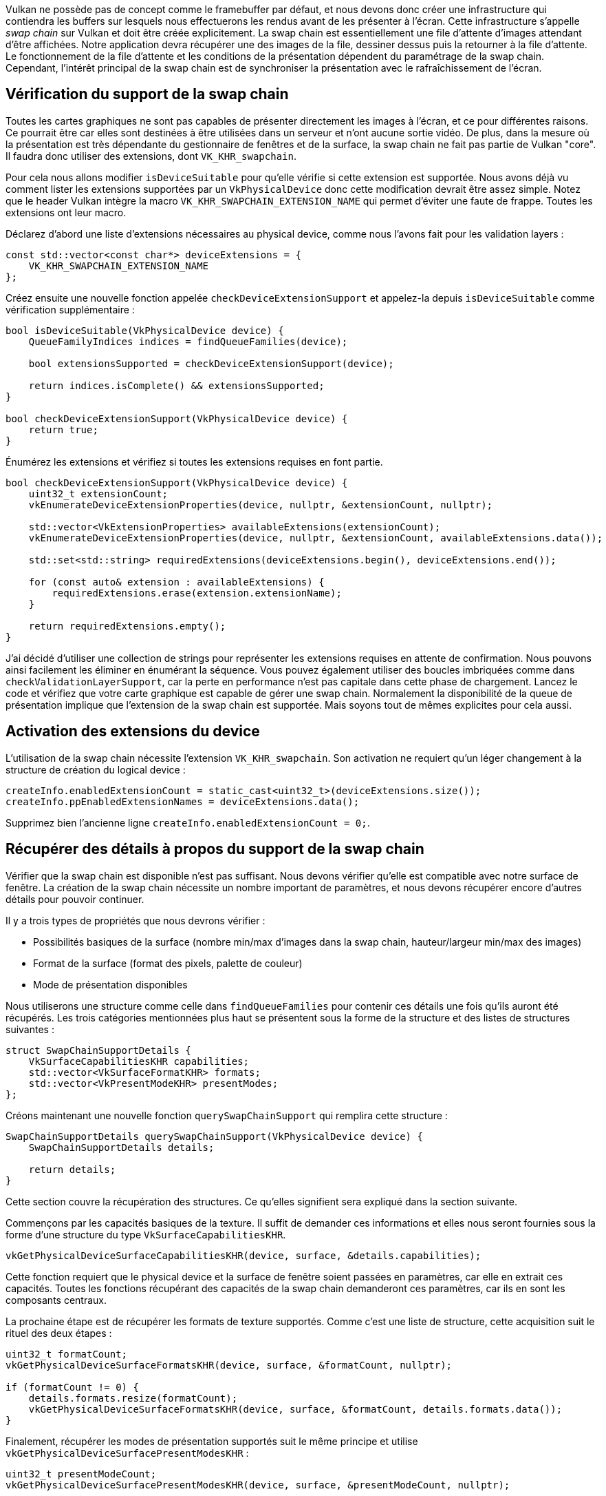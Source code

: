 :pp: {plus}{plus}

Vulkan ne possède pas de concept comme le framebuffer par défaut, et nous devons donc créer une infrastructure qui contiendra les buffers sur lesquels nous effectuerons les rendus avant de les présenter à l'écran.
Cette infrastructure s'appelle _swap chain_ sur Vulkan et doit être créée explicitement.
La swap chain est essentiellement une file d'attente d'images attendant d'être affichées.
Notre application devra récupérer une des images de la file, dessiner dessus puis la retourner à la file d'attente.
Le fonctionnement de la file d'attente et les conditions de la présentation dépendent du paramétrage de la swap chain.
Cependant, l'intérêt principal de la swap chain est de synchroniser la présentation avec le rafraîchissement de l'écran.

== Vérification du support de la swap chain

Toutes les cartes graphiques ne sont pas capables de présenter directement les images à l'écran, et ce pour différentes raisons.
Ce pourrait être car elles sont destinées à être utilisées dans un serveur et n'ont aucune sortie vidéo.
De plus, dans la mesure où la présentation est très dépendante du gestionnaire de fenêtres et de la surface, la swap chain ne fait pas partie de Vulkan "core".
Il faudra donc utiliser des extensions, dont `VK_KHR_swapchain`.

Pour cela nous allons modifier `isDeviceSuitable` pour qu'elle vérifie si cette extension est supportée.
Nous avons déjà vu comment lister les extensions supportées par un `VkPhysicalDevice` donc cette modification devrait être assez simple.
Notez que le header Vulkan intègre la macro `VK_KHR_SWAPCHAIN_EXTENSION_NAME` qui permet d'éviter une faute de frappe.
Toutes les extensions ont leur macro.

Déclarez d'abord une liste d'extensions nécessaires au physical device, comme nous l'avons fait pour les validation layers :

[,c++]
----
const std::vector<const char*> deviceExtensions = {
    VK_KHR_SWAPCHAIN_EXTENSION_NAME
};
----

Créez ensuite une nouvelle fonction appelée `checkDeviceExtensionSupport` et appelez-la depuis `isDeviceSuitable` comme vérification supplémentaire :

[,c++]
----
bool isDeviceSuitable(VkPhysicalDevice device) {
    QueueFamilyIndices indices = findQueueFamilies(device);

    bool extensionsSupported = checkDeviceExtensionSupport(device);

    return indices.isComplete() && extensionsSupported;
}

bool checkDeviceExtensionSupport(VkPhysicalDevice device) {
    return true;
}
----

Énumérez les extensions et vérifiez si toutes les extensions requises en font partie.

[,c++]
----
bool checkDeviceExtensionSupport(VkPhysicalDevice device) {
    uint32_t extensionCount;
    vkEnumerateDeviceExtensionProperties(device, nullptr, &extensionCount, nullptr);

    std::vector<VkExtensionProperties> availableExtensions(extensionCount);
    vkEnumerateDeviceExtensionProperties(device, nullptr, &extensionCount, availableExtensions.data());

    std::set<std::string> requiredExtensions(deviceExtensions.begin(), deviceExtensions.end());

    for (const auto& extension : availableExtensions) {
        requiredExtensions.erase(extension.extensionName);
    }

    return requiredExtensions.empty();
}
----

J'ai décidé d'utiliser une collection de strings pour représenter les extensions requises en attente de confirmation.
Nous pouvons ainsi facilement les éliminer en énumérant la séquence.
Vous pouvez également utiliser des boucles imbriquées comme dans `checkValidationLayerSupport`, car la perte en performance n'est pas capitale dans cette phase de chargement.
Lancez le code et vérifiez que votre carte graphique est capable de gérer une swap chain.
Normalement la disponibilité de la queue de présentation implique que l'extension de la swap chain est supportée.
Mais soyons tout de mêmes explicites pour cela aussi.

== Activation des extensions du device

L'utilisation de la swap chain nécessite l'extension `VK_KHR_swapchain`.
Son activation ne requiert qu'un léger changement à la structure de création du logical device :

[,c++]
----
createInfo.enabledExtensionCount = static_cast<uint32_t>(deviceExtensions.size());
createInfo.ppEnabledExtensionNames = deviceExtensions.data();
----

Supprimez bien l'ancienne ligne `createInfo.enabledExtensionCount = 0;`.

== Récupérer des détails à propos du support de la swap chain

Vérifier que la swap chain est disponible n'est pas suffisant.
Nous devons vérifier qu'elle est compatible avec notre surface de fenêtre.
La création de la swap chain nécessite un nombre important de paramètres, et nous devons récupérer encore d'autres détails pour pouvoir continuer.

Il y a trois types de propriétés que nous devrons vérifier :

* Possibilités basiques de la surface (nombre min/max d'images dans la swap chain, hauteur/largeur min/max des images)
* Format de la surface (format des pixels, palette de couleur)
* Mode de présentation disponibles

Nous utiliserons une structure comme celle dans `findQueueFamilies` pour contenir ces détails une fois qu'ils auront été récupérés.
Les trois catégories mentionnées plus haut se présentent sous la forme de la structure et des listes de structures suivantes :

[,c++]
----
struct SwapChainSupportDetails {
    VkSurfaceCapabilitiesKHR capabilities;
    std::vector<VkSurfaceFormatKHR> formats;
    std::vector<VkPresentModeKHR> presentModes;
};
----

Créons maintenant une nouvelle fonction `querySwapChainSupport` qui remplira cette structure :

[,c++]
----
SwapChainSupportDetails querySwapChainSupport(VkPhysicalDevice device) {
    SwapChainSupportDetails details;

    return details;
}
----

Cette section couvre la récupération des structures.
Ce qu'elles signifient sera expliqué dans la section suivante.

Commençons par les capacités basiques de la texture.
Il suffit de demander ces informations et elles nous seront fournies sous la forme d'une structure du type `VkSurfaceCapabilitiesKHR`.

[,c++]
----
vkGetPhysicalDeviceSurfaceCapabilitiesKHR(device, surface, &details.capabilities);
----

Cette fonction requiert que le physical device et la surface de fenêtre soient passées en paramètres, car elle en extrait ces capacités.
Toutes les fonctions récupérant des capacités de la swap chain demanderont ces paramètres, car ils en sont les composants centraux.

La prochaine étape est de récupérer les formats de texture supportés.
Comme c'est une liste de structure, cette acquisition suit le rituel des deux étapes :

[,c++]
----
uint32_t formatCount;
vkGetPhysicalDeviceSurfaceFormatsKHR(device, surface, &formatCount, nullptr);

if (formatCount != 0) {
    details.formats.resize(formatCount);
    vkGetPhysicalDeviceSurfaceFormatsKHR(device, surface, &formatCount, details.formats.data());
}
----

Finalement, récupérer les modes de présentation supportés suit le même principe et utilise `vkGetPhysicalDeviceSurfacePresentModesKHR` :

[,c++]
----
uint32_t presentModeCount;
vkGetPhysicalDeviceSurfacePresentModesKHR(device, surface, &presentModeCount, nullptr);

if (presentModeCount != 0) {
    details.presentModes.resize(presentModeCount);
    vkGetPhysicalDeviceSurfacePresentModesKHR(device, surface, &presentModeCount, details.presentModes.data());
}
----

Tous les détails sont dans des structures, donc étendons `isDeviceSuitable` une fois de plus et utilisons cette fonction pour vérifier que le support de la swap chain nous correspond.
Nous ne demanderons que des choses très simples dans ce tutoriel.

[,c++]
----
bool swapChainAdequate = false;
if (extensionsSupported) {
    SwapChainSupportDetails swapChainSupport = querySwapChainSupport(device);
    swapChainAdequate = !swapChainSupport.formats.empty() && !swapChainSupport.presentModes.empty();
}
----

Il est important de ne vérifier le support de la swap chain qu'après s'être assuré que l'extension est disponible.
La dernière ligne de la fonction devient donc :

[,c++]
----
return indices.isComplete() && extensionsSupported && swapChainAdequate;
----

== Choisir les bons paramètres pour la swap chain

Si la fonction `swapChainAdequate` retourne `true` le support de la swap chain est assuré.
Il existe cependant encore plusieurs modes ayant chacun leur intérêt.
Nous allons maintenant écrire quelques fonctions qui détermineront les bons paramètres pour obtenir la swap chain la plus efficace possible.
Il y a trois types de paramètres à déterminer :

* Format de la surface (profondeur de la couleur)
* Modes de présentation (conditions de "l'échange" des images avec l'écran)
* Swap extent (résolution des images dans la swap chain)

Pour chacun de ces paramètres nous aurons une valeur idéale que nous choisirons si elle est disponible, sinon nous nous rabattrons sur ce qui nous restera de mieux.

=== Format de la surface

La fonction utilisée pour déterminer ce paramètre commence ainsi.
Nous lui passerons en argument le membre donnée `formats` de la structure `SwapChainSupportDetails`.

[,c++]
----
VkSurfaceFormatKHR chooseSwapSurfaceFormat(const std::vector<VkSurfaceFormatKHR>& availableFormats) {

}
----

Chaque `VkSurfaceFormatKHR` contient les données `format` et `colorSpace`.
Le `format` indique les canaux de couleur disponibles et les types qui contiennent les valeurs des gradients.
Par exemple `VK_FORMAT_B8G8R8A8_SRGB` signifie que nous stockons les canaux de couleur R, G, B et A dans cet ordre et en entiers non signés de 8 bits.
`colorSpace` permet de vérifier que le sRGB est supporté en utilisant le champ de bits `VK_COLOR_SPACE_SRGB_NONLINEAR_KHR`.

Pour l'espace de couleur nous utiliserons sRGB si possible, car il en résulte http://stackoverflow.com/questions/12524623/[un rendu plus réaliste].
Le format le plus commun est `VK_FORMAT_B8G8R8A8_SRGB`.

Itérons dans la liste et voyons si le meilleur est disponible :

[,c++]
----
for (const auto& availableFormat : availableFormats) {
    if (availableFormat.format == VK_FORMAT_B8G8R8A8_SRGB && availableFormat.colorSpace == VK_COLOR_SPACE_SRGB_NONLINEAR_KHR) {
        return availableFormat;
    }
}
----

Si cette approche échoue aussi nous pourrions trier les combinaisons disponibles, mais pour rester simple nous prendrons le premier format disponible.

[,c++]
----
VkSurfaceFormatKHR chooseSwapSurfaceFormat(const std::vector<VkSurfaceFormatKHR>& availableFormats) {

    for (const auto& availableFormat : availableFormats) {
        if (availableFormat.format == VK_FORMAT_B8G8R8A8_SRGB && availableFormat.colorSpace == VK_COLOR_SPACE_SRGB_NONLINEAR_KHR) {
            return availableFormat;
        }
    }

    return availableFormats[0];
}
----

=== Mode de présentation

Le mode de présentation est clairement le paramètre le plus important pour la swap chain, car il touche aux conditions d'affichage des images à l'écran.
Il existe quatre modes avec Vulkan :

* `VK_PRESENT_MODE_IMMEDIATE_KHR` : les images émises par votre application sont directement envoyées à l'écran, ce qui peut produire des déchirures (tearing).
* `VK_PRESENT_MODE_FIFO_KHR` : la swap chain est une file d'attente, et l'écran récupère l'image en haut de la pile quand il est rafraîchi, alors que le programme insère ses nouvelles images à l'arrière.
Si la queue est pleine le programme doit attendre.
Ce mode est très similaire à la synchronisation verticale utilisée par la plupart des jeux vidéo modernes.
L'instant durant lequel l'écran est rafraichi s'appelle l'_intervalle de rafraîchissement vertical_ (vertical blank).
* `VK_PRESENT_MODE_FIFO_RELAXED_KHR` : ce mode ne diffère du précédent que si l'application est en retard et que la queue est vide pendant le vertical blank.
Au lieu d'attendre le prochain vertical blank, une image arrivant dans la file d'attente sera immédiatement transmise à l'écran.
* `VK_PRESENT_MODE_MAILBOX_KHR` : ce mode est une autre variation du second mode.
Au lieu de bloquer l'application quand le file d'attente est pleine, les images présentes dans la queue sont simplement remplacées par de nouvelles.
Ce mode peut être utilisé pour implémenter le triple buffering, qui vous permet d'éliminer le tearing tout en réduisant le temps de latence entre le rendu et l'affichage qu'une file d'attente implique.

Seul `VK_PRESENT_MODE_FIFO_KHR` est toujours disponible.
Nous aurons donc encore à écrire une fonction pour réaliser un choix, car le mode que nous choisirons préférentiellement est `VK_PRESENT_MODE_MAILBOX_KHR` :

[,c++]
----
VkPresentModeKHR chooseSwapPresentMode(const std::vector<VkPresentModeKHR> &availablePresentModes) {
    return VK_PRESENT_MODE_FIFO_KHR;
}
----

Je pense que le triple buffering est un très bon compromis.
Vérifions si ce mode est disponible :

[,c++]
----
VkPresentModeKHR chooseSwapPresentMode(const std::vector<VkPresentModeKHR> &availablePresentModes) {
    for (const auto& availablePresentMode : availablePresentModes) {
        if (availablePresentMode == VK_PRESENT_MODE_MAILBOX_KHR) {
            return availablePresentMode;
        }
    }

    return VK_PRESENT_MODE_FIFO_KHR;
}
----

=== Le swap extent

Il ne nous reste plus qu'une propriété, pour laquelle nous allons créer encore une autre fonction :

[,c++]
----
VkExtent2D chooseSwapExtent(const VkSurfaceCapabilitiesKHR& capabilities) {

}
----

Le swap extent donne la résolution des images dans la swap chain et correspond quasiment toujours à la résolution de la fenêtre que nous utilisons.
L'étendue des résolutions disponibles est définie dans la structure `VkSurfaceCapabilitiesKHR`.
Vulkan nous demande de faire correspondre notre résolution à celle de la fenêtre fournie par le membre `currentExtent`.
Cependant certains gestionnaires de fenêtres nous permettent de choisir une résolution différente, ce que nous pouvons détecter grâce aux membres `width` et `height` qui sont alors égaux à la plus grande valeur d'un `uint32_t`.
Dans ce cas nous choisirons la résolution correspondant le mieux à la taille de la fenêtre, dans les bornes de `minImageExtent` et `maxImageExtent`.

[,c++]
----
#include <cstdint> // uint32_t
#include <limits> // std::numeric_limits
#include <algorithm> // std::clamp

...

VkExtent2D chooseSwapExtent(const VkSurfaceCapabilitiesKHR& capabilities) {
    if (capabilities.currentExtent.width != std::numeric_limits<uint32_t>::max()) {
        return capabilities.currentExtent;
    } else {
        VkExtent2D actualExtent = {WIDTH, HEIGHT};

        actualExtent.width = std::clamp(actualExtent.width, capabilities.minImageExtent.width, capabilities.maxImageExtent.width);
        actualExtent.height = std::clamp(actualExtent.height, capabilities.minImageExtent.height, capabilities.maxImageExtent.height);

        return actualExtent;
    }
}
----

La fonction `clamp` est utilisée ici pour limiter les valeurs `WIDTH` et `HEIGHT` entre le minimum et le maximum supportés par l'implémentation.

== Création de la swap chain

Maintenant que nous avons toutes ces fonctions nous pouvons enfin acquérir toutes les informations nécessaires à la création d'une swap chain.

Créez une fonction `createSwapChain`.
Elle commence par récupérer les résultats des fonctions précédentes.
Appelez-la depuis `initVulkan` après la création du logical device.

[,c++]
----
void initVulkan() {
    createInstance();
    setupDebugMessenger();
    createSurface();
    pickPhysicalDevice();
    createLogicalDevice();
    createSwapChain();
}

void createSwapChain() {
    SwapChainSupportDetails swapChainSupport = querySwapChainSupport(physicalDevice);

    VkSurfaceFormatKHR surfaceFormat = chooseSwapSurfaceFormat(swapChainSupport.formats);
    VkPresentModeKHR presentMode = chooseSwapPresentMode(swapChainSupport.presentModes);
    VkExtent2D extent = chooseSwapExtent(swapChainSupport.capabilities);
}
----

Il nous reste une dernière chose à faire : déterminer le nombre d'images dans la swap chain.
L'implémentation décide d'un minimum nécessaire pour fonctionner :

[,c++]
----
uint32_t imageCount = swapChainSupport.capabilities.minImageCount;
----

Se contenter du minimum pose cependant un problème.
Il est possible que le driver fasse attendre notre programme car il n'a pas fini certaines opérations, ce que nous ne voulons pas.
Il est recommandé d'utiliser au moins une image de plus que ce minimum :

[,c++]
----
uint32_t imageCount = swapChainSupport.capabilities.minImageCount + 1;
----

Il nous faut également prendre en compte le maximum d'images supportées par l'implémentation.
La valeur `0` signifie qu'il n'y a pas de maximum autre que la mémoire.

[,c++]
----
if (swapChainSupport.capabilities.maxImageCount > 0 && imageCount > swapChainSupport.capabilities.maxImageCount) {
    imageCount = swapChainSupport.capabilities.maxImageCount;
}
----

Comme la tradition le veut avec Vulkan, la création d'une swap chain nécessite de remplir une grande structure.
Elle commence de manière familière :

[,c++]
----
VkSwapchainCreateInfoKHR createInfo{};
createInfo.sType = VK_STRUCTURE_TYPE_SWAPCHAIN_CREATE_INFO_KHR;
createInfo.surface = surface;
----

Après avoir indiqué la surface à laquelle la swap chain doit être liée, les détails sur les images de la swap chain doivent être fournis :

[,c++]
----
createInfo.minImageCount = imageCount;
createInfo.imageFormat = surfaceFormat.format;
createInfo.imageColorSpace = surfaceFormat.colorSpace;
createInfo.imageExtent = extent;
createInfo.imageArrayLayers = 1;
createInfo.imageUsage = VK_IMAGE_USAGE_COLOR_ATTACHMENT_BIT;
----

Le membre `imageArrayLayers` indique le nombre de couches que chaque image possède.
Ce sera toujours `1` sauf si vous développez une application stéréoscopique 3D.
Le champ de bits `imageUsage` spécifie le type d'opérations que nous appliquerons aux images de la swap chain.
Dans ce tutoriel nous effectuerons un rendu directement sur les images, nous les utiliserons donc comme _color attachement_.
Vous voudrez peut-être travailler sur une image séparée pour pouvoir appliquer des effets en post-processing.
Dans ce cas vous devrez utiliser une valeur comme `VK_IMAGE_USAGE_TRANSFER_DST_BIT` à la place et utiliser une opération de transfert de mémoire pour placer le résultat final dans une image de la swap chain.

[,c++]
----
QueueFamilyIndices indices = findQueueFamilies(physicalDevice);
uint32_t queueFamilyIndices[] = {indices.graphicsFamily.value(), indices.presentFamily.value()};

if (indices.graphicsFamily != indices.presentFamily) {
    createInfo.imageSharingMode = VK_SHARING_MODE_CONCURRENT;
    createInfo.queueFamilyIndexCount = 2;
    createInfo.pQueueFamilyIndices = queueFamilyIndices;
} else {
    createInfo.imageSharingMode = VK_SHARING_MODE_EXCLUSIVE;
    createInfo.queueFamilyIndexCount = 0; // Optionnel
    createInfo.pQueueFamilyIndices = nullptr; // Optionnel
}
----

Nous devons ensuite indiquer comment les images de la swap chain seront utilisées dans le cas où plusieurs queues seront à l'origine d'opérations.
Cela sera le cas si la queue des graphismes n'est pas la même que la queue de présentation.
Nous devrons alors dessiner avec la graphics queue puis fournir l'image à la presentation queue.
Il existe deux manières de gérer les images accédées par plusieurs queues :

* `VK_SHARING_MODE_EXCLUSIVE` : une image n'est accesible que par une queue à la fois et sa gestion doit être explicitement transférée à une autre queue pour pouvoir être utilisée.
Cette option offre le maximum de performances.
* `VK_SHARING_MODE_CONCURRENT` : les images peuvent être simplement utilisées par différentes queue families.

Si nous avons deux queues différentes, nous utiliserons le mode concurrent pour éviter d'ajouter un chapitre sur la possession des ressources, car cela nécessite des concepts que nous ne pourrons comprendre correctement que plus tard.
Le mode concurrent vous demande de spécifier à l'avance les queues qui partageront les images en utilisant les paramètres `queueFamilyIndexCount` et `pQueueFamilyIndices`.
Si les graphics queue et presentation queue sont les mêmes, ce qui est le cas sur la plupart des cartes graphiques, nous devons rester sur le mode exclusif car le mode concurrent requiert au moins deux queues différentes.

[,c++]
----
createInfo.preTransform = swapChainSupport.capabilities.currentTransform;
----

Nous pouvons spécifier une transformation à appliquer aux images quand elles entrent dans la swap chain si cela est supporté (à vérifier avec `supportedTransforms` dans `capabilities`), comme par exemple une rotation de 90 degrés ou une symétrie verticale.
Si vous ne voulez pas de transformation, spécifiez la transformation actuelle.

[,c++]
----
createInfo.compositeAlpha = VK_COMPOSITE_ALPHA_OPAQUE_BIT_KHR;
----

Le champ `compositeAlpha` indique si le canal alpha doit être utilisé pour mélanger les couleurs avec celles des autres fenêtres.
Vous voudrez quasiment tout le temps ignorer cela, et indiquer `VK_COMPOSITE_ALPHA_OPAQUE_BIT_KHR` :

[,c++]
----
createInfo.presentMode = presentMode;
createInfo.clipped = VK_TRUE;
----

Le membre `presentMode` est assez simple.
Si le membre `clipped` est activé avec `VK_TRUE` alors les couleurs des pixels masqués par d'autres fenêtres seront ignorées.
Si vous n'avez pas un besoin particulier de lire ces informations, vous obtiendrez de meilleures performances en activant ce mode.

[,c++]
----
createInfo.oldSwapchain = VK_NULL_HANDLE;
----

Il nous reste un dernier champ, `oldSwapChain`.
Il est possible avec Vulkan que la swap chain devienne invalide ou mal adaptée pendant que votre application tourne, par exemple parce que la fenêtre a été redimensionnée.
Dans ce cas la swap chain doit être intégralement recréée et une référence à l'ancienne swap chain doit être fournie.
C'est un sujet compliqué que nous aborderons link:!fr/Dessiner_un_triangle/Recréation_de_la_swap_chain[dans un chapitre futur].
Pour le moment, considérons que nous ne devrons jamais créer qu'une swap chain.

Ajoutez un membre donnée pour stocker l'objet `VkSwapchainKHR` :

[,c++]
----
VkSwapchainKHR swapChain;
----

Créer la swap chain ne se résume plus qu'à appeler `vkCreateSwapchainKHR` :

[,c++]
----
if (vkCreateSwapchainKHR(device, &createInfo, nullptr, &swapChain) != VK_SUCCESS) {
    throw std::runtime_error("échec de la création de la swap chain!");
}
----

Les paramètres sont le logical device, la structure contenant les informations, l'allocateur optionnel et la variable contenant la référence à la swap chain.
Cet objet devra être explicitement détruit à l'aide de la fonction `vkDestroySwapchainKHR` avant de détruire le logical device :

[,c++]
----
void cleanup() {
    vkDestroySwapchainKHR(device, swapChain, nullptr);
    ...
}
----

Lancez maintenant l'application et contemplez la création de la swap chain!
Si vous obtenez une erreur de violation d'accès dans `vkCreateSwapchainKHR` ou voyez un message comme `Failed to find 'vkGetInstanceProcAddress' in layer SteamOverlayVulkanLayer.ddl`, allez voir link:!fr/FAQ[la FAQ à propos de la layer Steam].

Essayez de retirer la ligne `createInfo.imageExtent = extent;` avec les validation layers actives.
Vous verrez que l'une d'entre elles verra l'erreur et un message vous sera envoyé :

image::/images/swap_chain_validation_layer.png[]

== Récupérer les images de la swap chain

La swap chain est enfin créée.
Il nous faut maintenant récupérer les références aux `VkImage` dans la swap chain.
Nous les utiliserons pour l'affichage et dans les chapitres suivants.
Ajoutez un membre donnée pour les stocker :

[,c++]
----
std::vector<VkImage> swapChainImages;
----

Ces images ont été créées par l'implémentation avec la swap chain et elles seront automatiquement supprimées avec la destruction de la swap chain, nous n'aurons donc rien à rajouter dans la fonction `cleanup`.

Ajoutons le code nécessaire à la récupération des références à la fin de `createSwapChain`, juste après l'appel à `vkCreateSwapchainKHR`.
Comme notre logique n'a au final informé Vulkan que d'un minimum pour le nombre d'images dans la swap chain, nous devons nous enquérir du nombre d'images avant de redimensionner le conteneur.

[,c++]
----
vkGetSwapchainImagesKHR(device, swapChain, &imageCount, nullptr);
swapChainImages.resize(imageCount);
vkGetSwapchainImagesKHR(device, swapChain, &imageCount, swapChainImages.data());
----

Une dernière chose : gardez dans des variables le format et le nombre d'images de la swap chain, nous en aurons besoin dans de futurs chapitres.

[,c++]
----
VkSwapchainKHR swapChain;
std::vector<VkImage> swapChainImages;
VkFormat swapChainImageFormat;
VkExtent2D swapChainExtent;

...

swapChainImageFormat = surfaceFormat.format;
swapChainExtent = extent;
----

Nous avons maintenant un ensemble d'images sur lesquelles nous pouvons travailler et qui peuvent être présentées pour être affichées.
Dans le prochain chapitre nous verrons comment utiliser ces images comme des cibles de rendu, puis nous verrons le pipeline graphique et les commandes d'affichage!

link:/code/06_swap_chain_creation.cpp[Code C{pp}]
